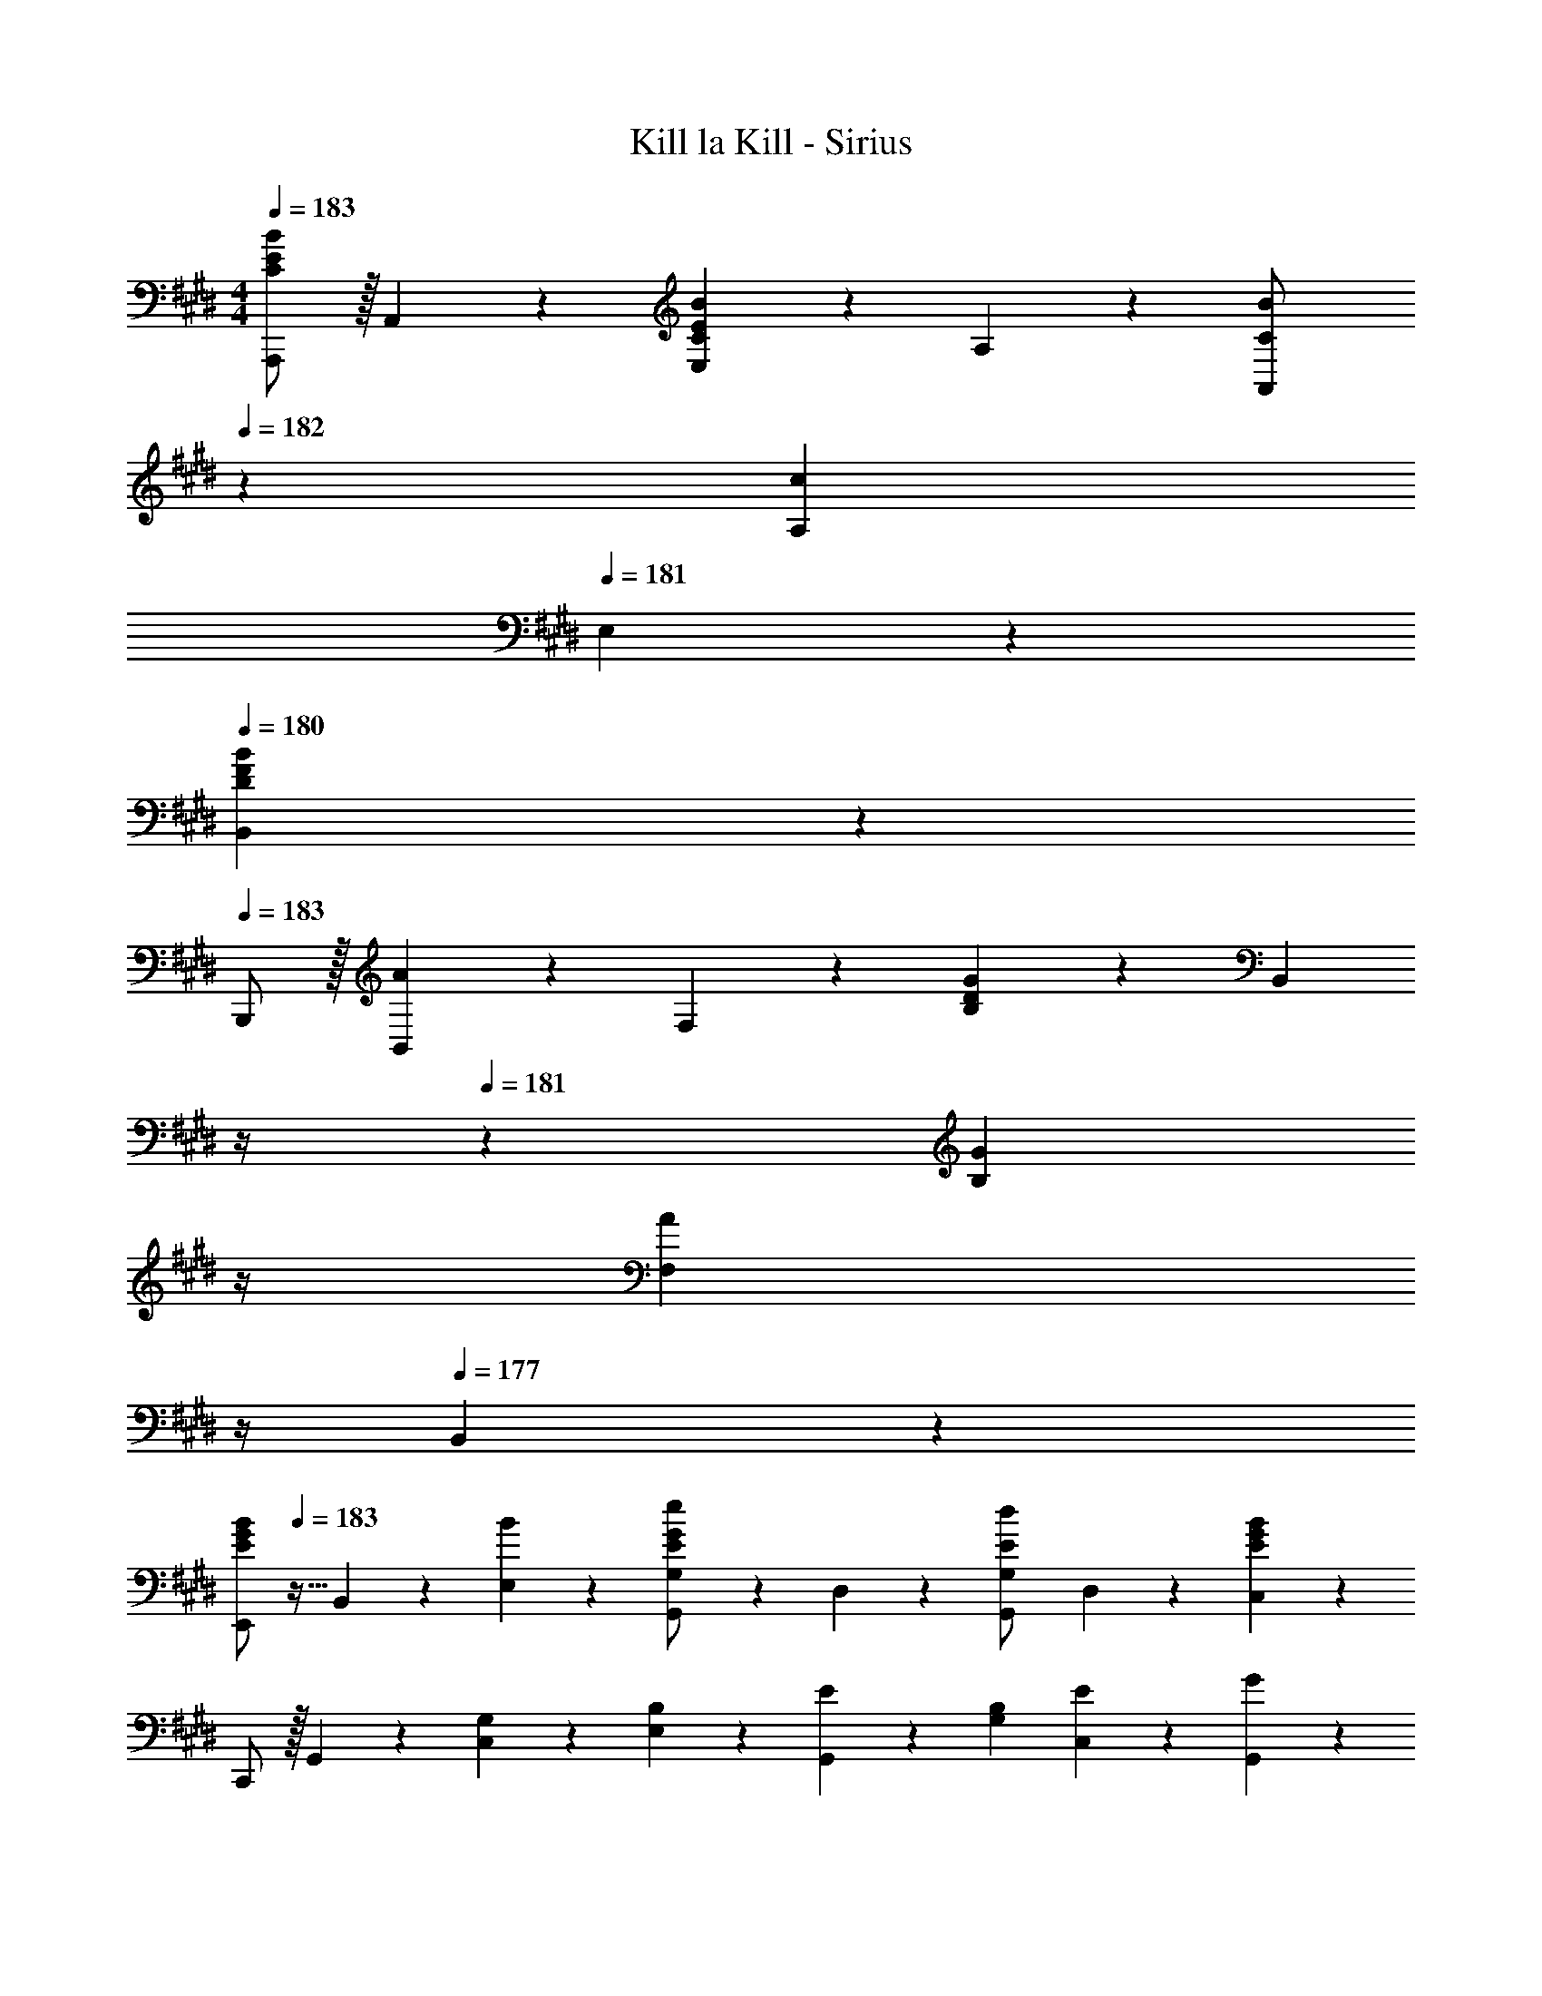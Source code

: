 X: 1
T: Kill la Kill - Sirius
Z: ABC Generated by Starbound Composer
L: 1/4
M: 4/4
Q: 1/4=183
K: E
[A,,,/2C29/28E29/28B29/28] z/32 A,,13/28 z9/224 [E,13/28CEB] z/28 A,13/28 z/28 [C13/28A,,13/28B/2] 
Q: 1/4=182
z/28 [A,13/28c23/24] 
Q: 1/4=181
E,13/28 z/28 
Q: 1/4=180
[B,,13/28DFB29/28] z/28 
Q: 1/4=183
B,,,/2 z/32 [B,,13/28A23/24] z9/224 F,13/28 z/28 [B,13/28D27/28G] z/28 [z3/14B,,13/28] 
Q: 1/4=182
z/4 
Q: 1/4=181
z/28 [z3/14G13/28B,13/28] 
Q: 1/4=180
z/4 
Q: 1/4=179
[z/4F,13/28A] 
Q: 1/4=178
z/4 
Q: 1/4=177
B,,13/28 z/28 
[z/4E,,/2E29/28G29/28B29/28] 
Q: 1/4=183
z9/32 B,,13/28 z9/224 [B13/28E,13/28] z/28 [G,,13/28G,/2G27/28Ee] z/28 D,13/28 z/28 [G,,13/28G,/2Ed] D,13/28 z/28 [C,13/28E43/28G43/28B43/28] z/28 
C,,/2 z/32 G,,13/28 z9/224 [G,13/28C,13/28] z/28 [B,13/28E,13/28] z/28 [E13/28G,,13/28] z/28 [B,13/28G,13/28] [E13/28C,13/28] z/28 [G13/28G,,13/28] z/28 
[F,,,/2A,29/28C29/28A29/28] z/32 F,,13/28 z9/224 [C,13/28A,/2C/2A/2] z/28 [F,13/28C27/28A,G] z/28 F,,13/28 z/28 [F,13/28A,23/24A] C,13/28 z/28 [G,,13/28B,EG29/28] z/28 
G,,,/2 z/32 [G,,13/28F23/24] z9/224 E,13/28 z/28 [G,13/28B,27/28E] z/28 G,,13/28 z/28 [E13/28G,13/28] [E,13/28F] z/28 G,,13/28 z/28 
[A,,,/2A,29/28C29/28A29/28] z/32 A,,13/28 z9/224 [A,13/28E,13/28A/2] z/28 [A,13/28G] z/28 A,,13/28 
Q: 1/4=182
z/28 [G13/28A,13/28e/2] 
Q: 1/4=181
[A13/28E,13/28] z/28 
Q: 1/4=180
[B,,13/28B2d2] z/28 
Q: 1/4=183
B,,,/2 z/32 B,,13/28 z9/224 F,13/28 [z/28B5/18] [z3/14B,27/28] [z/2b9/4] 
Q: 1/4=182
z/4 
Q: 1/4=181
z/28 [z3/14F,13/28] 
Q: 1/4=180
z/4 
Q: 1/4=179
[z/4B,,] 
Q: 1/4=178
z/4 
Q: 1/4=177
z/3 [z/12^E,19/16] [z/12G,31/28] 
K: Db
[z/4D,,/2D29/28] 
Q: 1/4=183
z9/32 A,,13/28 z9/224 [D13/28D,13/28] z/28 [F,13/28C27/28] z/28 A,,13/28 z/28 [A,13/28D23/24] F,13/28 z/28 [A,,13/28B,E29/28] z/28 
E,,/2 z/32 [B,,13/28E/2] z9/224 [E13/28_E,13/28] z/28 [G,13/28D27/28] z/28 B,,13/28 z/28 [G,13/28E/2] [E,13/28E/2] z/28 [E13/28B,,13/28] z/28 
[F,,/2C29/28F29/28] z/32 C,13/28 z9/224 [F,13/28CF] z/28 A,13/28 z/28 [C,13/28A] z/28 A,13/28 [F,13/28E/2] z/28 [C,13/28B,E29/28] z/28 
B,,,/2 z/32 [F,,13/28D97/28] z9/224 B,,13/28 z/28 F,13/28 z/28 F,,13/28 z/28 F,13/28 B,,13/28 z/28 F,,13/28 z/28 
[G,,,/2B,3/2D3/2A3/2] z/32 G,,13/28 z9/224 D,13/28 z/28 [G,13/28B,27/28A] z/28 G,,13/28 z/28 [G,13/28D23/24] D,13/28 z/28 [G,,13/28A,C29/28] z/28 
F,,/2 z/32 [D13/28C,13/28] z9/224 [E13/28F,13/28] z/28 [B,,,13/28B,63/32D63/32] z/28 F,,13/28 z/28 B,,13/28 F,13/28 z/28 [B,13/28B,,13/28] z/28 
[E,,,/2D29/28] z/32 E,,13/28 z9/224 [B,,13/28D/2] z/28 [E,13/28D27/28] z/28 E,,13/28 z/28 [E,13/28E23/24] B,,13/28 z/28 [A,,13/28DF29/28] z/28 
A,,,/2 z/32 [G13/28A,,13/28] z9/224 [F13/28E,13/28] z/28 [A,13/28C79/32E79/32] z/28 A,,13/28 z/28 A,13/28 E,13/28 z/28 A,,13/28 z/28 
[G,,,29/28G,,29/28B,3D3A3] G,,13/28 z/28 D,13/28 z/28 G,13/28 z/28 D,13/28 [BG,,] 
[C29/28E29/28A29/28A,,,29/28A,,29/28] [G13/28A,,13/28] z/28 [E,13/28F27/28] z/28 A,13/28 z/28 [E,13/28G23/24] A,,13/28 z/28 [F,,13/28C7/2E7/2A7/2] z/28 
F,,,29/28 F,,13/28 z/28 C,13/28 z/28 F,13/28 z/28 C,13/28 [AF,,] 
[F29/28A29/28c29/28B,,,29/28B,,29/28] [B,,13/28F/2d/2] z/28 [F,13/28D27/28F] z/28 B,13/28 z/28 [F,13/28E23/24] [z/2B,,] B,13/28 z/28 
[G,,,/2D29/28] z/32 G,,13/28 z9/224 [D,13/28D/2] z/28 [G,13/28B,27/28D] z/28 G,,13/28 z/28 [C13/28G,13/28] [D13/28D,13/28] z/28 [F,,13/28E] z/28 
F,,,/2 z/32 [A13/28F,,13/28] z9/224 [E13/28C,13/28] z/28 [B,,13/28D79/32] z/28 F,13/28 z/28 B,13/28 F,13/28 z/28 B,,13/28 z/28 
[=A,,,/2=A,29/28D29/28=A29/28] z/32 =A,,13/28 z9/224 [=E,13/28D/2A/2] z/28 [A,13/28D27/28A] z/28 A,,13/28 
Q: 1/4=182
z/28 [A13/28A,13/28] 
Q: 1/4=181
[_A13/28E,13/28] z/28 
Q: 1/4=180
[G,,13/28A,43/28D43/28G43/28] z/28 
Q: 1/4=183
G,,,/2 z/32 G,,13/28 z9/224 [D,13/28A,/2D/2G/2] z/28 [G,13/28A,/2D/2G/2] z/28 [A,13/28D13/28G,,13/28G/2] z/28 [=E13/28G,13/28] [D,13/28G/2] z/28 [G,,13/28G7/9_C11/14_c11/14] z/28 
[z7/24_C,,/2_C,15/28] C2/9 z5/288 [E2/9G,,13/28] z7/288 G/4 z/126 [z55/224c/4C,,13/28C,/2] c2/9 z40/1241 [=e2/9G,,13/28] z5/252 g/4 z/126 [z61/252_c'/4C,,13/28C,/2] c'2/9 
Q: 1/4=182
z/28 [z3/14=e'2/9G,,13/28] g'2/9 z/36 
Q: 1/4=181
[_c''/4C,,13/28C,/2] c''2/9 z/36 
Q: 1/4=180
[=e''2/9G,,13/28] z/36 g''/4 
Q: 1/4=183
[_c'''5/18C,,/2C,15/28] z/72 g''2/9 z5/288 [_e''2/9G,,13/28] z7/288 c''/4 z/126 [z55/224c''/4C,,13/28C,/2] g'2/9 z40/1241 [_e'2/9G,,13/28] z5/252 c'/4 z/126 [z3/14c'/4C,,13/28C,/2] 
Q: 1/4=182
z/36 g2/9 
Q: 1/4=181
z/28 [z3/14_e2/9G,,13/28] 
Q: 1/4=180
c/4 
Q: 1/4=179
[c2/9C,,13/28C,/2] z/36 
Q: 1/4=178
G2/9 z/36 
Q: 1/4=177
[_E2/9G,,13/28] z/36 C/4 z/4 
Q: 1/4=183
z11/14 [C,,C,] [z27/28C,,C,] [C,,C,] 
K: E
[E,,,/2B,29/28=E29/28B29/28] z/32 
E,,13/28 z9/224 [B,,13/28B,/2E/2B/2] z/28 [E,13/28B,27/28E27/28B] z/28 E,,13/28 z/28 [=A13/28E,13/28] [G13/28B,,13/28] z/28 [E,,13/28A,^CF29/28] z/28 D,,/2 z/32 
[G13/28A,,13/28] z9/224 [A13/28F,13/28] z/28 [G,,13/28^B,3/2D3/2G3/2] z/28 D,13/28 z/28 G,13/28 [D,13/28D] z/28 G,,13/28 z/28 [^C,,/2C29/28E29/28] z/32 
G,,13/28 z9/224 [C/2E/2^C,/2] [C,,13/28C,/2C27/28E] z/28 G,,13/28 z/28 [^B,,,13/28^B,,/2F23/24] G,,13/28 z/28 [=B,,13/28=B,43/28=D43/28G43/28] z/28 =B,,,/2 z/32 
B,,/2 z/224 [B,,13/28E] z/28 E,13/28 z/28 [E,,13/28B,EG] 
Q: 1/4=182
z/28 E,13/28 
Q: 1/4=181
[A,,13/28B] z/28 
Q: 1/4=180
E,,13/28 z/28 
Q: 1/4=183
[A,,,/2C7/2E7/2^c7/2] z/32 
A,,13/28 z9/224 E,13/28 z/28 A,13/28 z/28 A,,13/28 
Q: 1/4=182
z/28 A,13/28 
Q: 1/4=181
E,13/28 z/28 
Q: 1/4=180
[B13/28A,,13/28] z/28 
Q: 1/4=183
[A,,,/2F29/28A29/28c29/28] z/32 
B,,13/28 z9/224 [d13/28F,13/28] z/28 [B,13/28A27/28F=e] z/28 B,,13/28 
Q: 1/4=182
z/28 [B,13/28Ff] 
Q: 1/4=181
F,13/28 z/28 
Q: 1/4=180
[G,,13/28B,5/2^D5/2F5/2B5/2] z/28 
Q: 1/4=183
G,,,/2 z/32 
G,,13/28 z9/224 D,13/28 z/28 G,13/28 z/28 [B,13/28G,,13/28] z/28 [D13/28G,13/28] [F13/28D,13/28] z/28 [C,13/28B,9/2E9/2G9/2] z/28 C,,/2 z/32 
G,,13/28 z9/224 C,13/28 z/28 G,13/28 z/28 G,,13/28 z/28 G,13/28 C,13/28 z/28 G,,13/28 z/28 [F,,,/2A,29/28C29/28A29/28] z/32 
F,,13/28 z9/224 [G13/28C,13/28] z/28 [F,13/28A,27/28F] z/28 F,,13/28 z/28 [F,13/28E23/24] C,13/28 z/28 [B,,13/28B,D29/28] z/28 B,,,/2 z/32 
[B,,13/28D23/24] z9/224 F,13/28 z/28 [A,,13/28B,27/28E] z/28 [z3/14F,13/28] 
Q: 1/4=182
z/4 
Q: 1/4=181
z/28 [z3/14A,13/28F23/24] 
Q: 1/4=180
z/4 
Q: 1/4=179
[z/4F,13/28] 
Q: 1/4=178
z/4 
Q: 1/4=177
[A,,13/28B,/2] z/28 [z/4G,,,/2B,29/28D29/28F29/28B29/28] 
Q: 1/4=183
z9/32 
G,,13/28 z9/224 [D,13/28B,/2D/2F/2B/2] z/28 [G,13/28B,27/28D27/28FB] z/28 G,,13/28 z/28 [A13/28G,13/28] [G13/28D,13/28] z/28 [C,13/28CF29/28] z/28 C,,/2 z/32 
[G,,13/28E23/24] z9/224 C,13/28 z/28 [G,13/28G27/28c27/28f] z/28 G,,13/28 z/28 [G,13/28e47/32] C,13/28 z/28 G,,13/28 z/28 [F,,,/2A,29/28C29/28E29/28] z/32 
F,,13/28 z9/224 [C,13/28A,/2E/2] z/28 [F,13/28A,27/28CE] z/28 F,,13/28 z/28 [F,13/28C23/24] C,13/28 z/28 [G,,13/28B,43/28E43/28] z/28 G,,,/2 z/32 
G,,13/28 z9/224 [E,13/28E] z/28 G,13/28 z/28 [G,,13/28F] z/28 G,13/28 [E,13/28G] z/28 G,,13/28 z/28 [A,,,/2C5/2G5/2] z/32 
A,,13/28 z9/224 E,13/28 z/28 A,13/28 z/28 A,,13/28 
Q: 1/4=182
z/28 [A13/28A,13/28] 
Q: 1/4=181
[G13/28E,13/28] z/28 
Q: 1/4=180
[B,,13/28B,29/28F29/28] z/28 
Q: 1/4=183
B,,,/2 z/32 
[B,13/28F,,13/28] z9/224 [F13/28B,,13/28B/2] z/28 [B13/28F,13/28] z/28 [z3/14f13/28B,,13/28b/2] 
Q: 1/4=182
z/4 
Q: 1/4=181
z/28 [z3/14B13/28F,13/28] 
Q: 1/4=180
z/4 
Q: 1/4=179
[z/4f13/28B,13/28] 
Q: 1/4=178
z/4 
Q: 1/4=177
[F,13/28B/2] z/28 [z/4E,,,/2B29/28e29/28b29/28] 
Q: 1/4=183
z9/32 
E,,13/28 z9/224 [B,,13/28B/2e/2b/2] z/28 [E,13/28B27/28e27/28b] z/28 E,,13/28 z/28 [a13/28E,13/28] [g13/28B,,13/28] z/28 [E,,13/28Acf29/28] z/28 D,,/2 z/32 
[g13/28A,,13/28] z9/224 [a13/28F,13/28] z/28 [G,,13/28^B3/2d3/2g3/2] z/28 D,13/28 z/28 G,13/28 [D,13/28D/2d/2] z/28 [D13/28G,,13/28d/2] z/28 [C,,/2E29/28G29/28e29/28] z/32 
G,,13/28 z9/224 [E/2G/2e/2C,/2] [C,,13/28C,/2E27/28G27/28e] z/28 G,,13/28 z/28 [^B,,,13/28^B,,/2F23/24f] G,,13/28 z/28 [=B,,13/28G43/28e43/28g43/28] z/28 =B,,,/2 z/32 
B,,/2 z/224 [B,,13/28e] z/28 E,13/28 z/28 [E,,13/28=B=dg] 
Q: 1/4=182
z/28 E,13/28 
Q: 1/4=181
[A,,13/28b] z/28 
Q: 1/4=180
E,,13/28 z/28 
Q: 1/4=183
[A,,,/2c7/2e7/2^c'7/2] z/32 
A,,13/28 z9/224 E,13/28 z/28 A,13/28 z/28 A,,13/28 
Q: 1/4=182
z/28 A,13/28 
Q: 1/4=181
E,13/28 z/28 
Q: 1/4=180
[B13/28A,,13/28b/2] z/28 
Q: 1/4=183
[A,,,/2c29/28f29/28c'29/28] z/32 
A,,13/28 z9/224 [^d13/28F,13/28d'/2] z/28 [B,13/28e27/28=e'] z/28 A,,13/28 
Q: 1/4=182
z/28 [B,13/28ff'] 
Q: 1/4=181
F,13/28 z/28 
Q: 1/4=180
[G,,13/28B5/2d5/2f5/2b5/2] z/28 
Q: 1/4=183
G,,,/2 z/32 
G,,13/28 z9/224 D,13/28 z/28 G,13/28 z/28 [B,13/28G,,13/28] z/28 [D13/28G,13/28] [F13/28D,13/28] z/28 [C,13/28B,43/28E43/28G43/28] z/28 C,,/2 z/32 
G,,13/28 z9/224 [B,13/28C,13/28] z/28 [E13/28G,13/28] z/28 [G13/28G,,13/28] z/28 [B13/28G,13/28] [e13/28C,13/28] z/28 [g13/28G,,13/28] z/28 [F,,,/2A29/28c29/28a29/28] z/32 
F,,13/28 z9/224 [g13/28C,13/28] z/28 [F,13/28A27/28f] z/28 F,,13/28 z/28 [F,13/28e23/24] C,13/28 z/28 [B,,13/28Bd29/28] z/28 B,,,/2 z/32 
[B,,13/28d23/24] z9/224 F,13/28 z/28 [A,,13/28B27/28e] z/28 [z3/14F,13/28] 
Q: 1/4=182
z/4 
Q: 1/4=181
z/28 [z3/14A,13/28f23/24] 
Q: 1/4=180
z/4 
Q: 1/4=179
[z/4F,13/28] 
Q: 1/4=178
z/4 
Q: 1/4=177
[A,,13/28B/2] z/28 [z/4G,,,/2B29/28d29/28f29/28b29/28] 
Q: 1/4=183
z9/32 
G,,13/28 z9/224 [D,13/28B/2d/2f/2b/2] z/28 [G,13/28B27/28d27/28fb] z/28 G,,13/28 z/28 [A13/28G,13/28a/2] [G13/28D,13/28g/2] z/28 [C,13/28Ff29/28] z/28 C,,/2 z/32 
[G,,13/28E23/24e] z9/224 C,13/28 z/28 [G,13/28C27/28F] z/28 G,,13/28 z/28 [G,13/28E47/32] C,13/28 z/28 G,,13/28 z/28 [F,,,/2E29/28A29/28e29/28] z/32 
F,,13/28 z9/224 [C,13/28E/2A/2e/2] z/28 [F,13/28E27/28A27/28e] z/28 F,,13/28 z/28 [F,13/28c23/24] C,13/28 z/28 [G,,13/28E43/28G43/28e43/28] z/28 G,,,/2 z/32 
G,,13/28 z9/224 [E,13/28Ee] z/28 G,13/28 z/28 [G,,13/28Ff] z/28 G,13/28 [E,13/28Gg] z/28 G,,13/28 z/28 [A,,,/2G5/2c5/2e5/2g5/2] z/32 
A,,13/28 z9/224 E,13/28 z/28 A,13/28 z/28 A,,13/28 
Q: 1/4=182
z/28 [A13/28A,13/28a/2] 
Q: 1/4=181
[G13/28E,13/28g/2] z/28 
Q: 1/4=180
[z/2B,,,29/28B,,29/28F2B2d2f2] 
Q: 1/4=183
z17/32 
[B,,,/2B,,/2] z/224 [B,,,13/28B,,13/28] z15/28 [z27/28Ee] [Bb] [E,,/2F3/2f3/2] z/32 
B,,13/28 z9/224 E,13/28 z/28 [B,13/28E63/32] z/28 E,13/28 z/28 B,,13/28 E,,13/28 z/28 [e/32E,,,9/2] z7/32 e'17/4 
